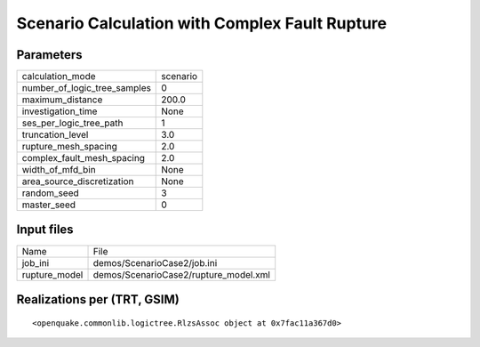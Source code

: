 Scenario Calculation with Complex Fault Rupture
===============================================

Parameters
----------
============================ ========
calculation_mode             scenario
number_of_logic_tree_samples 0       
maximum_distance             200.0   
investigation_time           None    
ses_per_logic_tree_path      1       
truncation_level             3.0     
rupture_mesh_spacing         2.0     
complex_fault_mesh_spacing   2.0     
width_of_mfd_bin             None    
area_source_discretization   None    
random_seed                  3       
master_seed                  0       
============================ ========

Input files
-----------
============= =====================================
Name          File                                 
job_ini       demos/ScenarioCase2/job.ini          
rupture_model demos/ScenarioCase2/rupture_model.xml
============= =====================================

Realizations per (TRT, GSIM)
----------------------------

::

  <openquake.commonlib.logictree.RlzsAssoc object at 0x7fac11a367d0>